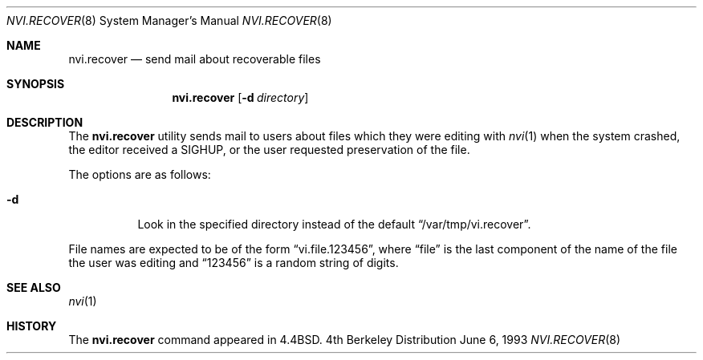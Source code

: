 .\" Copyright (c) 1993
.\"	The Regents of the University of California.  All rights reserved.
.\"
.\" Redistribution and use in source and binary forms, with or without
.\" modification, are permitted provided that the following conditions
.\" are met:
.\" 1. Redistributions of source code must retain the above copyright
.\"    notice, this list of conditions and the following disclaimer.
.\" 2. Redistributions in binary form must reproduce the above copyright
.\"    notice, this list of conditions and the following disclaimer in the
.\"    documentation and/or other materials provided with the distribution.
.\" 3. All advertising materials mentioning features or use of this software
.\"    must display the following acknowledgement:
.\"	This product includes software developed by the University of
.\"	California, Berkeley and its contributors.
.\" 4. Neither the name of the University nor the names of its contributors
.\"    may be used to endorse or promote products derived from this software
.\"    without specific prior written permission.
.\"
.\" THIS SOFTWARE IS PROVIDED BY THE REGENTS AND CONTRIBUTORS ``AS IS'' AND
.\" ANY EXPRESS OR IMPLIED WARRANTIES, INCLUDING, BUT NOT LIMITED TO, THE
.\" IMPLIED WARRANTIES OF MERCHANTABILITY AND FITNESS FOR A PARTICULAR PURPOSE
.\" ARE DISCLAIMED.  IN NO EVENT SHALL THE REGENTS OR CONTRIBUTORS BE LIABLE
.\" FOR ANY DIRECT, INDIRECT, INCIDENTAL, SPECIAL, EXEMPLARY, OR CONSEQUENTIAL
.\" DAMAGES (INCLUDING, BUT NOT LIMITED TO, PROCUREMENT OF SUBSTITUTE GOODS
.\" OR SERVICES; LOSS OF USE, DATA, OR PROFITS; OR BUSINESS INTERRUPTION)
.\" HOWEVER CAUSED AND ON ANY THEORY OF LIABILITY, WHETHER IN CONTRACT, STRICT
.\" LIABILITY, OR TORT (INCLUDING NEGLIGENCE OR OTHERWISE) ARISING IN ANY WAY
.\" OUT OF THE USE OF THIS SOFTWARE, EVEN IF ADVISED OF THE POSSIBILITY OF
.\" SUCH DAMAGE.
.\"
.\"	@(#)nvi.recover.8	8.1 (Berkeley) 6/6/93
.\"
.Dd "June 6, 1993"
.Dt NVI.RECOVER 8
.Os BSD 4
.Sh NAME
.Nm nvi.recover
.Nd send mail about recoverable files
.Sh SYNOPSIS
.Nm nvi.recover
.Op Fl d Ar directory
.Sh DESCRIPTION
The
.Nm nvi.recover
utility sends mail to users about files which they were editing
with
.Xr nvi 1
when the system crashed, the editor received a SIGHUP, or
the user requested preservation of the file.
.Pp
The options are as follows:
.Bl -tag -width Ds
.It Fl d
Look in the specified directory instead of the default
.Dq /var/tmp/vi.recover .
.El
.Pp
File names are expected to be of the form
.Dq vi.file.123456 ,
where
.Dq file
is the last component of the name of the file the user was
editing and
.Dq 123456
is a random string of digits.
.Sh SEE ALSO
.Xr nvi 1
.Sh HISTORY
The
.Nm
command appeared in
.Bx 4.4 .
